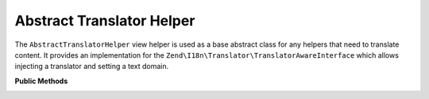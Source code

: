 .. _zend.i18n.view.helper.abstract-translator-helper:

Abstract Translator Helper
--------------------------

The ``AbstractTranslatorHelper`` view helper is used as a base abstract class for any helpers that need to
translate content. It provides an implementation for the ``Zend\I18n\Translator\TranslatorAwareInterface``
which allows injecting a translator and setting a text domain.

.. _zend.i18n.view.helper.abstract-translator-helper.methods:

**Public Methods**

.. _zend.i18n.view.helper.abstract-translator-helper.methods.set-translator:

.. function:: setTranslator(Translator $translator[, string $textDomain = null])
   :noindex:

   Sets ``Zend\I18n\Translator\Translator`` to use in helper. The ``$textDomain`` argument is optional.
   It is provided as a convenience for setting both the translator and textDomain at the same time.

.. _zend.i18n.view.helper.abstract-translator-helper.methods.get-translator:

.. function:: getTranslator()
   :noindex:

   Returns the ``Zend\I18n\Translator\Translator`` used in the helper.

   :rtype: ``Zend\I18n\Translator\Translator``

.. _zend.i18n.view.helper.abstract-translator-helper.methods.has-translator:

.. function:: hasTranslator()
   :noindex:

   Returns a true if a ``Zend\I18n\Translator\Translator`` is set in the helper, and false if otherwise.

   :rtype: boolean

.. _zend.i18n.view.helper.abstract-translator-helper.methods.set-translator-enabled:

.. function:: setTranslatorEnabled(boolean $enabled)
   :noindex:

   Sets whether translations should be enabled or disabled.

.. _zend.i18n.view.helper.abstract-translator-helper.methods.is-translator-enabled:

.. function:: isTranslatorEnabled()
   :noindex:

   Returns true if translations are enabled, and false if disabled.

   :rtype: boolean

.. _zend.i18n.view.helper.abstract-translator-helper.methods.set-translator-text-domain:

.. function:: setTranslatorTextDomain(string $textDomain)
   :noindex:

   Set the translation text domain to use in helper when translating.

.. _zend.i18n.view.helper.abstract-translator-helper.methods.get-translator-text-domain:

.. function:: getTranslatorTextDomain()
   :noindex:

   Returns the translation text domain used in the helper.

   :rtype: string

